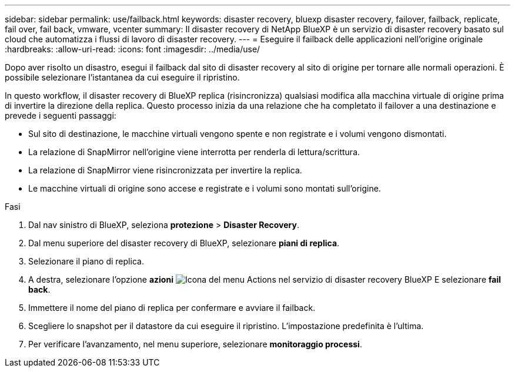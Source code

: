 ---
sidebar: sidebar 
permalink: use/failback.html 
keywords: disaster recovery, bluexp disaster recovery, failover, failback, replicate, fail over, fail back, vmware, vcenter 
summary: Il disaster recovery di NetApp BlueXP è un servizio di disaster recovery basato sul cloud che automatizza i flussi di lavoro di disaster recovery. 
---
= Eseguire il failback delle applicazioni nell'origine originale
:hardbreaks:
:allow-uri-read: 
:icons: font
:imagesdir: ../media/use/


[role="lead"]
Dopo aver risolto un disastro, esegui il failback dal sito di disaster recovery al sito di origine per tornare alle normali operazioni. È possibile selezionare l'istantanea da cui eseguire il ripristino.

In questo workflow, il disaster recovery di BlueXP replica (risincronizza) qualsiasi modifica alla macchina virtuale di origine prima di invertire la direzione della replica. Questo processo inizia da una relazione che ha completato il failover a una destinazione e prevede i seguenti passaggi:

* Sul sito di destinazione, le macchine virtuali vengono spente e non registrate e i volumi vengono dismontati.
* La relazione di SnapMirror nell'origine viene interrotta per renderla di lettura/scrittura.
* La relazione di SnapMirror viene risincronizzata per invertire la replica.
* Le macchine virtuali di origine sono accese e registrate e i volumi sono montati sull'origine.


.Fasi
. Dal nav sinistro di BlueXP, seleziona *protezione* > *Disaster Recovery*.
. Dal menu superiore del disaster recovery di BlueXP, selezionare *piani di replica*.
. Selezionare il piano di replica.
. A destra, selezionare l'opzione *azioni* image:../use/icon-horizontal-dots.png["Icona del menu Actions nel servizio di disaster recovery BlueXP"]  E selezionare *fail back*.
. Immettere il nome del piano di replica per confermare e avviare il failback.
. Scegliere lo snapshot per il datastore da cui eseguire il ripristino. L'impostazione predefinita è l'ultima.
. Per verificare l'avanzamento, nel menu superiore, selezionare *monitoraggio processi*.

